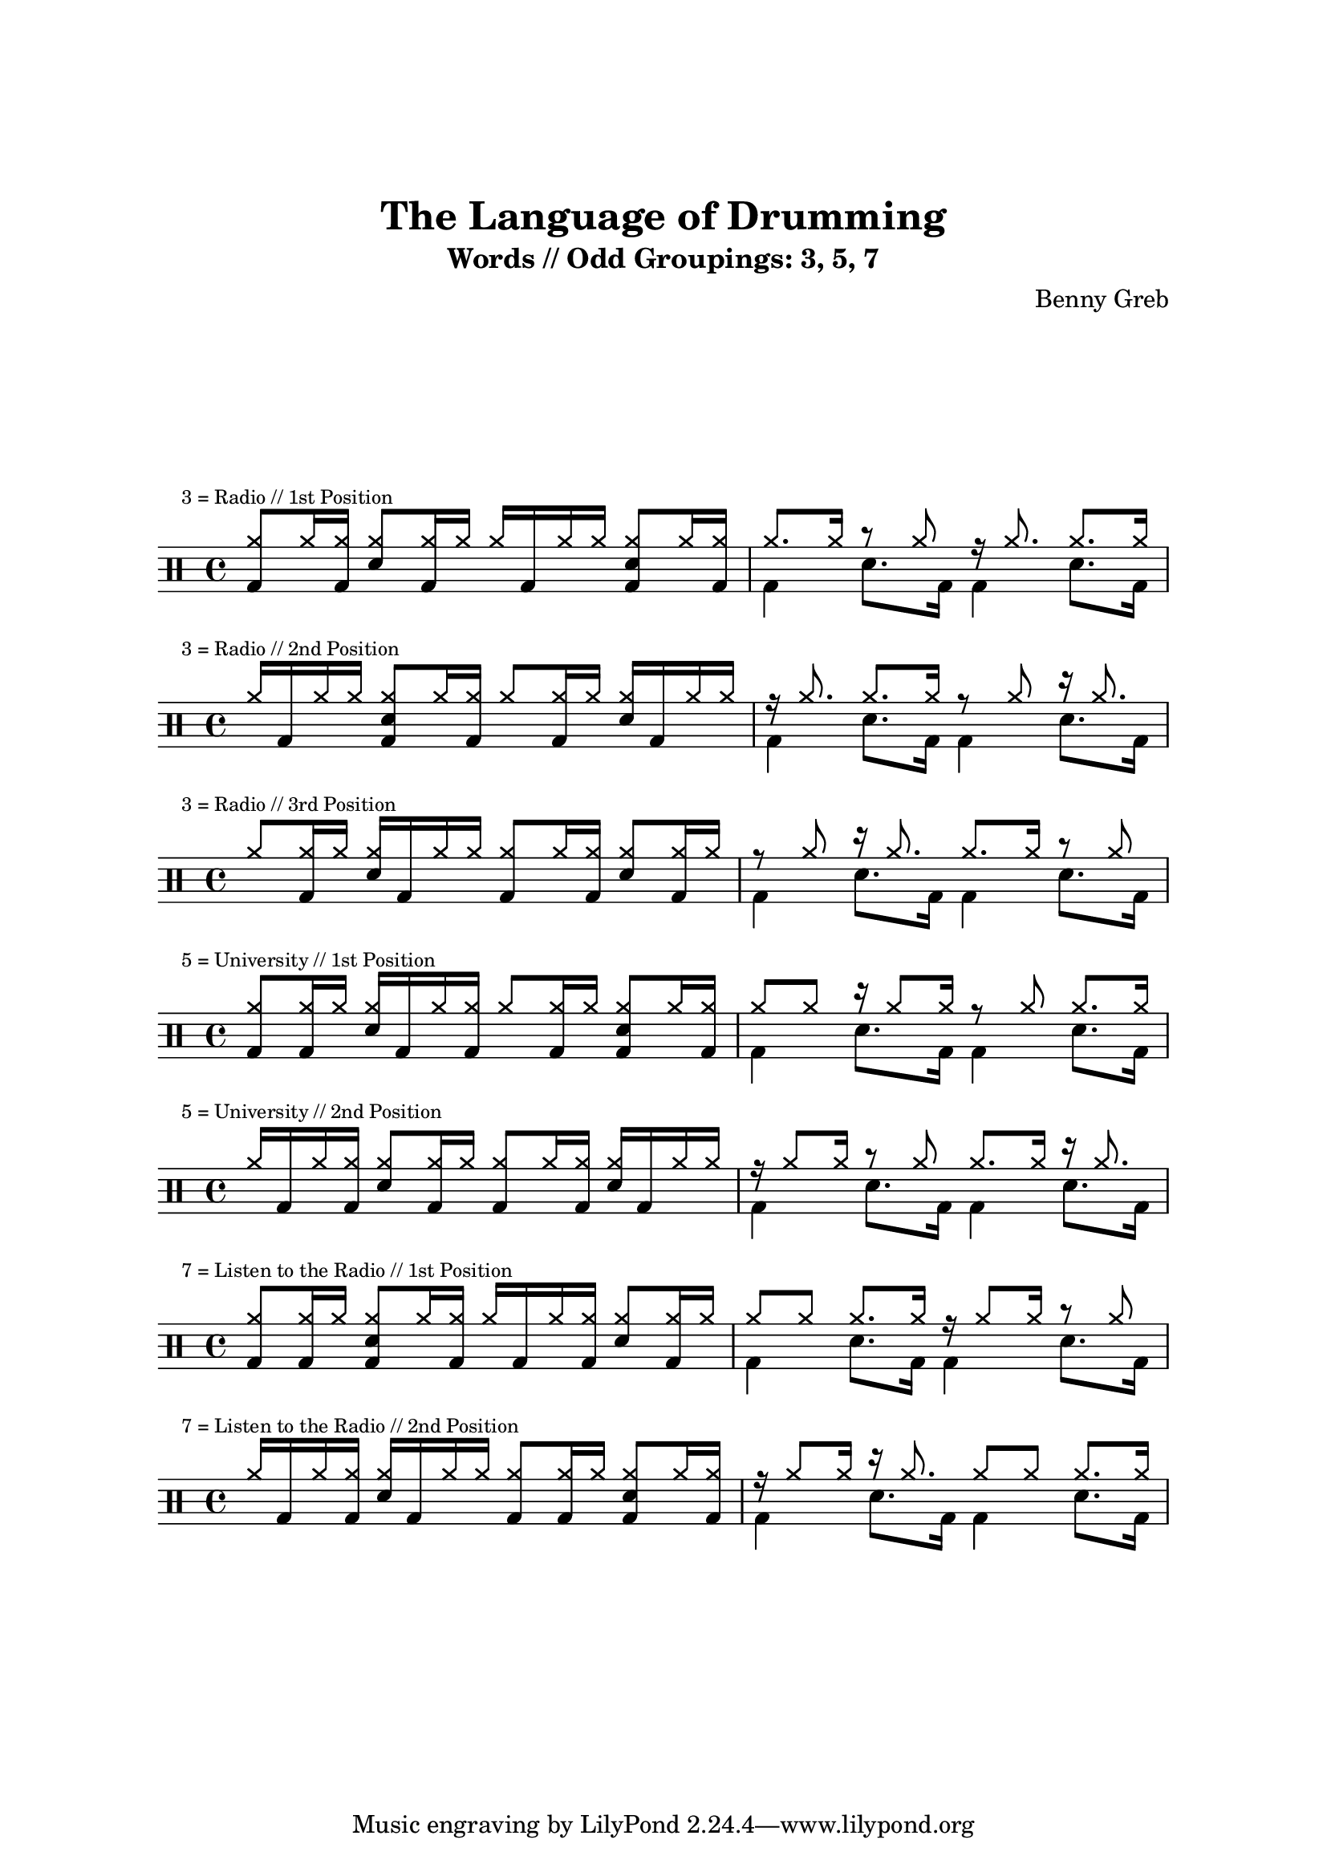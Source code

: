 \version "2.23.3"

\header {
  title = "The Language of Drumming"
  composer = "Benny Greb"
  subtitle = "Words // Odd Groupings: 3, 5, 7"
}

\paper {
  top-margin = 30
  line-width=16\cm
  ragged-right=##f
  system-count=1
  indent=0\cm
  \stemUp
}

\layout{
    \context {
        \time 4/4
        \override SpacingSpanner spacing-increment = 4
        \stemUp
    }
}

\markup {
    \vspace #5
}

% 3 = Radio

\drums {
    \mark \markup \tiny "3 = Radio // 1st Position"

    \stemUp
    { <cymr bd>8 cymr16 <cymr bd>16 }
    { <cymr snare>8 <cymr bd>16 cymr16 }
    { cymr16 bd16 cymr16 cymr16 }
    { <cymr snare bd>8 cymr16 <cymr bd>16 }

    |

    << {
        { cymr8.[ 16] }
        { r8 cymr8 }
        { r16 cymr8. }
        { cymr8.[ 16] }
    } \\
    {
        { bd4 }
        { snare8. bd16 }
        { bd4 }
        { snare8. bd16 }
    } >>
}

\drums {
    \mark \markup \tiny "3 = Radio // 2nd Position"

    \stemUp
    { cymr16 bd16 cymr16 cymr16 }
    { <cymr snare bd>8 cymr16 <cymr bd>16 }
    { cymr8 <cymr bd>16 cymr16 }
    { <cymr snare>16 bd16 cymr16 cymr16 }

    |

    << {
        { r16 cymr8. }
        { cymr8. cymr16 }
        { r8 cymr8 }
        { r16 cymr8. }
    } \\
    {
        { bd4 }
        { snare8. bd16 }
        { bd4 }
        { snare8. bd16 }
    } >>
}

\drums {
    \mark \markup \tiny "3 = Radio // 3rd Position"

    \stemUp
    { cymr8 <cymr bd>16 cymr16 }
    { <cymr snare>16 bd16 cymr16 cymr16 }
    { <cymr bd>8 cymr16 <cymr bd>16 }
    { <cymr snare>8 <cymr bd>16 cymr16 }

    |

    << {
        { r8 cymr8 }
        { r16 cymr8. }
        { cymr8.[ 16] }
        { r8 cymr8 }
    } \\
    {
        { bd4 }
        { snare8. bd16 }
        { bd4 }
        { snare8. bd16 }
    } >>
}

% 5 = University

\drums {
    \mark \markup \tiny "5 = University // 1st Position"

    \stemUp
    { <cymr bd>8 <cymr bd>16 cymr16 }
    { <cymr snare>16 bd16 cymr16 <cymr bd>16 }
    { cymr8 <cymr bd>16 cymr16 }
    { <cymr snare bd>8 cymr16 <cymr bd>16 }

    |

    << {
        { cymr8[ 8] }
        { r16 cymr8[ 16] }
        { r8 cymr8 }
        { cymr8.[ 16] }
    } \\
    {
        { bd4 }
        { snare8. bd16 }
        { bd4 }
        { snare8. bd16 }
    } >>
}

\drums {
    \mark \markup \tiny "5 = University // 2nd Position"

    \stemUp
    { cymr16 bd16 cymr16 <cymr bd>16 }
    { <cymr snare>8 <cymr bd>16 cymr16 }
    { <cymr bd>8 cymr16 <cymr bd>16 }
    { <cymr snare>16 bd16 cymr16 cymr16 }

    |

    << {
        { r16 cymr8[ 16] }
        { r8 cymr8 }
        { cymr8.[ 16] }
        { r16 cymr8. }
    } \\
    {
        { bd4 }
        { snare8. bd16 }
        { bd4 }
        { snare8. bd16 }
    } >>
}

% 7 = Listen to the Radio

\drums {
    \mark \markup \tiny "7 = Listen to the Radio // 1st Position"

    \stemUp
    { <cymr bd>8 <cymr bd>16 cymr16 }
    { <cymr bd snare>8 cymr16 <cymr bd>16 }
    { cymr16 bd16 cymr16 <cymr bd>16 }
    { <cymr snare>8 <cymr bd>16 cymr16 }

    |

    << {
        { cymr8[ 8] }
        { cymr8.[ 16] }
        { r16 cymr8[ 16]  }
        { r8 cymr8 }
    } \\
    {
        { bd4 }
        { snare8. bd16 }
        { bd4 }
        { snare8. bd16 }
    } >>
}

\drums {
    \mark \markup \tiny "7 = Listen to the Radio // 2nd Position"

    \stemUp
    { cymr16 bd16 cymr16 <cymr bd>16 }
    { <cymr snare>16 bd16 cymr16 cymr16 }
    { <cymr bd>8 <cymr bd>16 cymr16 }
    { <cymr bd snare>8 cymr16 <cymr bd>16 }

    |

    << {
        { r16 cymr8[ 16] }
        { r16 cymr8. }
        { cymr8 cymr8 }
        { cymr8.[ 16] }
    } \\
    {
        { bd4 }
        { snare8. bd16 }
        { bd4 }
        { snare8. bd16 }
    } >>
}
